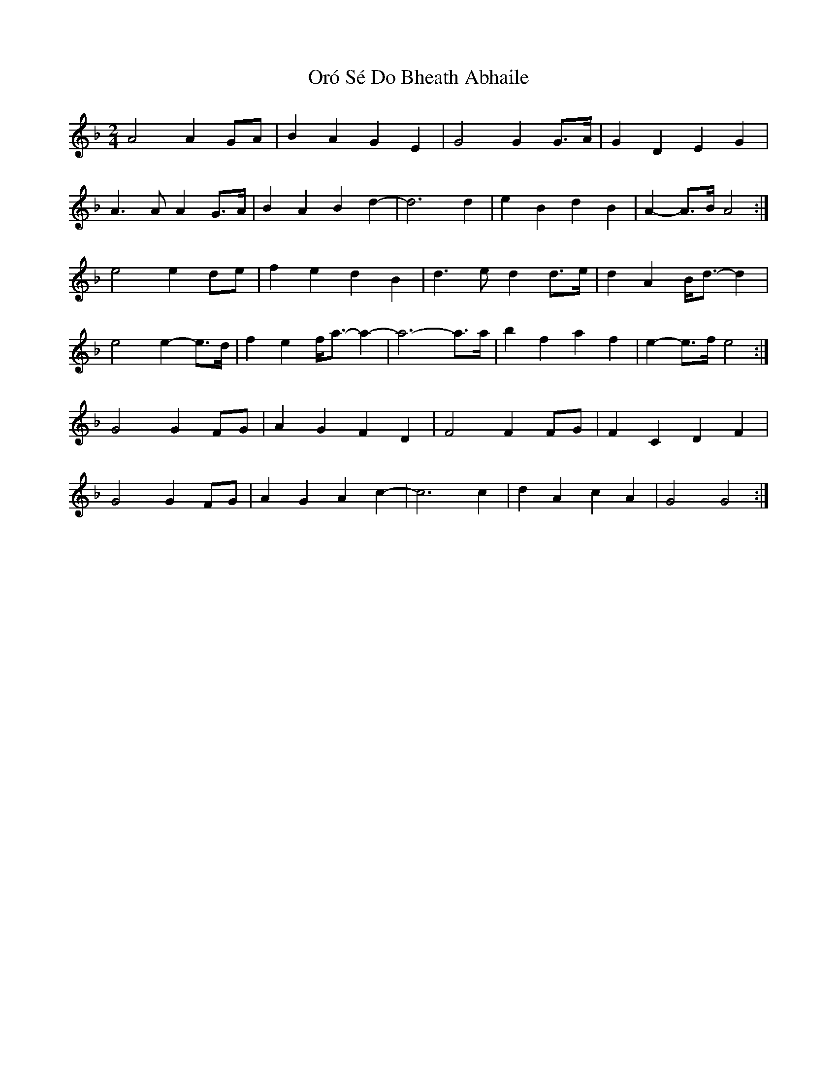 X: 2
T: Oró Sé Do Bheath Abhaile
Z: ceolachan
S: https://thesession.org/tunes/7480#setting18964
R: polka
M: 2/4
L: 1/8
K: Gdor
A4 A2 GA | B2 A2 G2 E2 | G4 G2 G>A | G2 D2 E2 G2 |A3 A A2 G>A | B2 A2 B2 d2- | d6 d2 | e2 B2 d2 B2 | A2- A>B A4 :|e4 e2 de | f2 e2 d2 B2 | d3 e d2 d>e | d2 A2 B<d- d2 |e4 e2- e>d | f2 e2 f<a- a2- | a6- a>a | b2 f2 a2 f2 | e2-e>f e4 :| G4 G2 FG | A2 G2 F2 D2 | F4 F2 FG | F2 C2 D2 F2 |G4 G2 FG | A2 G2 A2 c2 - | c6 c2 | d2 A2 c2 A2 | G4 G4 :|
